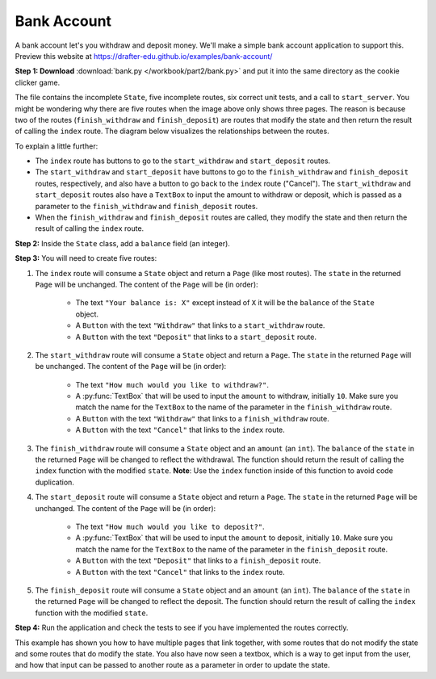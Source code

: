 ============
Bank Account
============

A bank account let's you withdraw and deposit money.
We'll make a simple bank account application to support this.
Preview this website at https://drafter-edu.github.io/examples/bank-account/

.. image:: /workbook/part2/drafter_preview.png
    :width: 700
    :align: center
    :alt: Screenshot of the Bank Account application

**Step 1: Download** :download:`bank.py </workbook/part2/bank.py>` and put it into the same directory as the cookie clicker game.

The file contains the incomplete ``State``, five incomplete routes, six correct unit tests, and a call to ``start_server``.
You might be wondering why there are five routes when the image above only shows three pages.
The reason is because two of the routes (``finish_withdraw`` and ``finish_deposit``) are routes that modify
the state and then return the result of calling the ``index`` route.
The diagram below visualizes the relationships between the routes.

.. mermaid::

    flowchart
        start(("Start"))
        index["index"]
        start_withdraw["start_withdraw"]
        finish_withdraw[/"finish_withdraw"/]
        start_deposit["start_deposit"]
        finish_deposit[/"finish_deposit"/]
        start --> index
        index -- Withdraw --> start_withdraw
        start_withdraw -- "Withdraw(amount)" --> finish_withdraw
        start_withdraw -- Cancel --> index
        finish_withdraw -.-> index
        index -- Deposit --> start_deposit
        start_deposit -- "Deposit(amount)" --> finish_deposit
        start_deposit -- Cancel --> index
        finish_deposit -.-> index

To explain a little further:

* The ``index`` route has buttons to go to the ``start_withdraw`` and ``start_deposit`` routes.
* The ``start_withdraw`` and ``start_deposit`` have buttons to go to the ``finish_withdraw`` and ``finish_deposit`` routes, respectively,
  and also have a button to go back to the ``index`` route ("Cancel").
  The ``start_withdraw`` and ``start_deposit`` routes also have a ``TextBox`` to input the amount to withdraw or deposit,
  which is passed as a parameter to the ``finish_withdraw`` and ``finish_deposit`` routes.
* When the ``finish_withdraw`` and ``finish_deposit`` routes are called, they modify the state and
  then return the result of calling the ``index`` route.

**Step 2:** Inside the ``State`` class, add a ``balance`` field (an integer).

**Step 3:** You will need to create five routes:

1. The ``index`` route will consume a ``State`` object and return a ``Page`` (like most routes). The ``state`` in the
   returned ``Page`` will be unchanged. The content of the ``Page`` will be (in order):

    - The text ``"Your balance is: X"`` except instead of ``X`` it will be the ``balance`` of the ``State``
      object.
    - A ``Button`` with the text ``"Withdraw"`` that links to a ``start_withdraw`` route.
    - A ``Button`` with the text ``"Deposit"`` that links to a ``start_deposit`` route.

2. The ``start_withdraw`` route will consume a ``State`` object and return a ``Page``. The ``state`` in the returned
   ``Page`` will be unchanged. The content of the ``Page`` will be (in order):

    - The text ``"How much would you like to withdraw?"``.
    - A :py:func:`TextBox` that will be used to input the ``amount`` to withdraw, initially ``10``.
      Make sure you match the name for the ``TextBox`` to the name of the parameter in the ``finish_withdraw`` route.
    - A ``Button`` with the text ``"Withdraw"`` that links to a ``finish_withdraw`` route.
    - A ``Button`` with the text ``"Cancel"`` that links to the ``index`` route.

3. The ``finish_withdraw`` route will consume a ``State`` object and an ``amount`` (an ``int``).
   The ``balance`` of the ``state`` in the returned ``Page`` will be changed to reflect the withdrawal.
   The function should return the result of calling the ``index`` function with the modified ``state``.
   **Note**: Use the ``index`` function inside of this function to avoid code duplication.

4. The ``start_deposit`` route will consume a ``State`` object and return a ``Page``. The ``state`` in the returned
   ``Page`` will be unchanged. The content of the ``Page`` will be (in order):

    - The text ``"How much would you like to deposit?"``.
    - A :py:func:`TextBox` that will be used to input the ``amount`` to deposit, initially ``10``.
      Make sure you match the name for the ``TextBox`` to the name of the parameter in the ``finish_deposit`` route.
    - A ``Button`` with the text ``"Deposit"`` that links to a ``finish_deposit`` route.
    - A ``Button`` with the text ``"Cancel"`` that links to the ``index`` route.

5. The ``finish_deposit`` route will consume a ``State`` object and an ``amount`` (an ``int``).
   The ``balance`` of the ``state`` in the returned ``Page`` will be changed to reflect the deposit.
   The function should return the result of calling the ``index`` function with the modified ``state``.

**Step 4:** Run the application and check the tests to see if you have implemented the routes correctly.

This example has shown you how to have multiple pages that link together, with some routes that do not
modify the state and some routes that do modify the state.
You also have now seen a textbox, which is a way to get input from the user, and how that input can be passed
to another route as a parameter in order to update the state.
